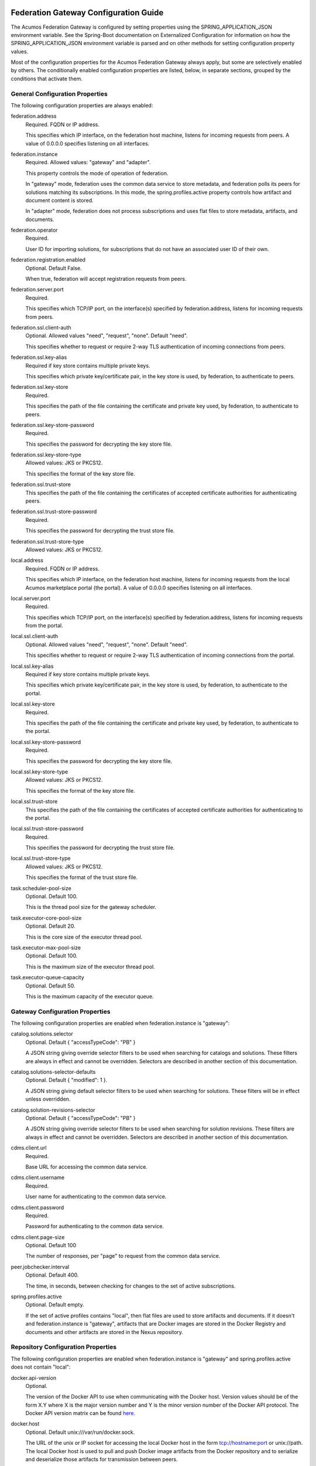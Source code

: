 .. ===============LICENSE_START=======================================================
.. Acumos CC-BY-4.0
.. ===================================================================================
.. Copyright (C) 2017 AT&T Intellectual Property & Tech Mahindra. All rights reserved.
.. ===================================================================================
.. This Acumos documentation file is distributed by AT&T and Tech Mahindra
.. under the Creative Commons Attribution 4.0 International License (the "License");
.. you may not use this file except in compliance with the License.
.. You may obtain a copy of the License at
..
.. http://creativecommons.org/licenses/by/4.0
..
.. This file is distributed on an "AS IS" BASIS,
.. WITHOUT WARRANTIES OR CONDITIONS OF ANY KIND, either express or implied.
.. See the License for the specific language governing permissions and
.. limitations under the License.
.. ===============LICENSE_END=========================================================

======================================
Federation Gateway Configuration Guide
======================================

The Acumos Federation Gateway is configured by setting properties using the
SPRING_APPLICATION_JSON environment variable.  See the Spring-Boot documentation
on Externalized Configuration for information on how the
SPRING_APPLICATION_JSON environment variable is parsed and on other methods for
setting configuration property values.

Most of the configuration properties for the Acumos Federation Gateway always
apply, but some are selectively enabled by others.  The conditionally enabled
configuration properties are listed, below, in separate sections, grouped by
the conditions that activate them.

General Configuration Properties
--------------------------------

The following configuration properties are always enabled:

federation.address
  Required.  FQDN or IP address.

  This specifies which IP interface, on the federation host machine, listens
  for incoming requests from peers.  A value of 0.0.0.0 specifies listening
  on all interfaces.

federation.instance
  Required.  Allowed values: "gateway" and "adapter".

  This property controls the mode of operation of federation.

  In "gateway" mode, federation uses the common data service to store
  metadata, and federation polls its peers for solutions matching its
  subscriptions.  In this mode, the spring.profiles.active property
  controls how artifact and document content is stored.

  In "adapter" mode, federation does not process subscriptions and
  uses flat files to store metadata, artifacts, and documents.

federation.operator
  Required.

  User ID for importing solutions, for subscriptions that do not
  have an associated user ID of their own.

federation.registration.enabled
  Optional.  Default False.

  When true, federation will accept registration requests from peers.

federation.server.port
  Required.

  This specifies which TCP/IP port, on the interface(s) specified by
  federation.address, listens for incoming requests from peers.

federation.ssl.client-auth
  Optional.  Allowed values "need", "request", "none".  Default "need".

  This specifies whether to request or require 2-way TLS authentication
  of incoming connections from peers.

federation.ssl.key-alias
  Required if key store contains multiple private keys.

  This specifies which private key/certificate pair, in the key store
  is used, by federation, to authenticate to peers.

federation.ssl.key-store
  Required.

  This specifies the path of the file containing the certificate and
  private key used, by federation, to authenticate to peers.

federation.ssl.key-store-password
  Required.

  This specifies the password for decrypting the key store file.

federation.ssl.key-store-type
  Allowed values: JKS or PKCS12.

  This specifies the format of the key store file.

federation.ssl.trust-store
  This specifies the path of the file containing the certificates of
  accepted certificate authorities for authenticating peers.

federation.ssl.trust-store-password
  Required.

  This specifies the password for decrypting the trust store file.

federation.ssl.trust-store-type
  Allowed values: JKS or PKCS12.

local.address
  Required.  FQDN or IP address.

  This specifies which IP interface, on the federation host machine, listens
  for incoming requests from the local Acumos marketplace portal (the portal).
  A value of 0.0.0.0 specifies listening on all interfaces.

local.server.port
  Required.

  This specifies which TCP/IP port, on the interface(s) specified by
  federation.address, listens for incoming requests from the portal.

local.ssl.client-auth
  Optional.  Allowed values "need", "request", "none".  Default "need".

  This specifies whether to request or require 2-way TLS authentication
  of incoming connections from the portal.

local.ssl.key-alias
  Required if key store contains multiple private keys.

  This specifies which private key/certificate pair, in the key store
  is used, by federation, to authenticate to the portal.

local.ssl.key-store
  Required.

  This specifies the path of the file containing the certificate and
  private key used, by federation, to authenticate to the portal.

local.ssl.key-store-password
  Required.

  This specifies the password for decrypting the key store file.

local.ssl.key-store-type
  Allowed values: JKS or PKCS12.

  This specifies the format of the key store file.

local.ssl.trust-store
  This specifies the path of the file containing the certificates of
  accepted certificate authorities for authenticating to the portal.

local.ssl.trust-store-password
  Required.

  This specifies the password for decrypting the trust store file.

local.ssl.trust-store-type
  Allowed values: JKS or PKCS12.

  This specifies the format of the trust store file.

task.scheduler-pool-size
  Optional.  Default 100.

  This is the thread pool size for the gateway scheduler.

task.executor-core-pool-size
  Optional.  Default 20.

  This is the core size of the executor thread pool.

task.executor-max-pool-size
  Optional.  Default 100.

  This is the maximum size of the executor thread pool.

task.executor-queue-capacity
  Optional.  Default 50.

  This is the maximum capacity of the executor queue.

Gateway Configuration Properties
--------------------------------

The following configuration properties are enabled when federation.instance is "gateway":

catalog.solutions.selector
  Optional.  Default { "accessTypeCode": "PB" }

  A JSON string giving override selector filters to be used when searching
  for catalogs and solutions.  These filters are always in effect and cannot
  be overridden.  Selectors are described in another section of this
  documentation.

catalog.solutions-selector-defaults
  Optional.  Default { "modified": 1 }.

  A JSON string giving default selector filters to be used when searching
  for solutions.  These filters will be in effect unless overridden.

catalog.solution-revisions-selector
  Optional.  Default { "accessTypeCode": "PB" }

  A JSON string giving override selector filters to be used when searching
  for solution revisions.  These filters are always in effect and cannot
  be overridden.  Selectors are described in another section of this
  documentation.

cdms.client.url
  Required.

  Base URL for accessing the common data service.

cdms.client.username
  Required.

  User name for authenticating to the common data service.

cdms.client.password
  Required.

  Password for authenticating to the common data service.

cdms.client.page-size
  Optional.  Default 100

  The number of responses, per "page" to request from the common data service.

peer.jobchecker.interval
  Optional.  Default 400.

  The time, in seconds, between checking for changes to the set of active
  subscriptions.

spring.profiles.active
  Optional.  Default empty.

  If the set of active profiles contains "local", then flat files are used
  to store artifacts and documents.  If it doesn't and federation.instance is
  "gateway", artifacts that are Docker images are stored in the Docker
  Registry and documents and other artifacts are stored in the Nexus
  repository.

Repository Configuration Properties
-----------------------------------

The following configuration properties are enabled when federation.instance
is "gateway" and spring.profiles.active does not contain "local":

docker.api-version
  Optional.

  The version of the Docker API to use when communicating with the Docker host.
  Version values should be of the form X.Y where X is the major version number
  and Y is the minor version number of the Docker API protocol.  The Docker API
  version matrix can be found
  `here. <https://docs.docker.com/develop/sdk/#api-version-matrix>`_

docker.host
  Optional.  Default unix:///var/run/docker.sock.

  The URL of the unix or IP socket for accessing the local Docker host in
  the form tcp://hostname:port or unix://path.  The local Docker host is used
  to pull and push Docker image artifacts from the Docker repository and to
  serialize and deserialize those artifacts for transmission between peers.

docker.docker-tls-verify
  Optional.  Default False.

  If True, use TLS encryption when connecting to the local Docker host

docker.docker-cert-path
  Required when docker.docker-tls-verify is True.

  If the connection to the local Docker host is encrypted, using TLS, the path
  the directory for the PEM files containing the trust store (ca.pem), private
  private key (key.pem), and certificate (cert.pem) used by federation's Docker
  client to connect to the local Docker host.

docker.docker-config
  Optional.  Default $HOME/.docker

  Path to the directory containing the user's Docker configuration file
  (config.json).

docker.registry-url
  Required.

  The hostport for accessing the Docker registry in the form hostname:port.
  The registry is used to store Docker image artifacts, in response to
  "docker pull" and "docker push" requests sent to the Docker host.

docker.registry-username
  Required.

  The username for authenticating to the Docker registry for pushing images.

docker.registry-password
  Required.

  The password for authenticating to the Docker registry for pushing images.

docker.registry-email
  The email address associated with the username and password for
  authenticating to the Docker Registry.

nexus.id
  Optional.

  It's unclear if or how this is used.

nexus.url
  Required.

  The URL for the Nexus repository used to store (non-Docker) artifacts and
  documents, of the form https://host:port/repository/reponame/.

nexus.username
  Required.

  The user name for authenticating to the nexus server.

nexus.password
  Required.

  The password for authenticating to the nexus server.

nexus.group-id
  Required.

  Per Acumos instance component of the path prefix within the Nexus repository.

nexus.name-separator
  Optional.  Default ".".

  Separator between components of the path prefix within the Nexus repository.
  The prefix is of the form groupid separator solutionid separator revisionid.

File-base Metadata Store Configuration Properties
-------------------------------------------------

The following configuration properties are enabled when federation.instance
is "adapter":

catalog-local.source
  Required.

  Path to file containing solution metadata available to remote peers.
  This file is a JSON array of Solution metadata.

catalog-local.catalogs
  Required.

  Path to file containing catalog metadata available to remote peers.
  This file is a JSON array of Catalog metadata.

codes-local.source
  Required.

  Path to file containing code mapping data available to remote peers.
  This file is a JSON object with keys "ARTIFACT_TYPE", and "PEER_STATUS".
  The values corresponding to these keys are arrays of code/name pairs, for
  example, { "ARTIFACT_TYPE": [{ "code": "DI", "name": "DockerImage" }, ... }

peers-local.source
  Required

  Path to file containing peer metadata.
  This file is a JSON array of Peer metadata.

peer-local.interval
  Optional.  Default 60.

  The time, in seconds, between checks for updates to the files specified
  by the catalog-local.source, catalog-local.catalogs, codes-local.source,
  and peers-local.source files.


=========================================
Federation Gateway Certificate Generation
=========================================

This document explains the steps required to configure two Acumos
instances to be peers so that they can communicate via their
Federation Gateway components.  Gateways use certificates for mutual
SSL authentication.

An overview of the general process is here:
`Mutual SSL Authentication
<https://www.codeproject.com/Articles/326574/An-Introduction-to-Mutual-SSL-Authentication/>`_

Assistance with the detailed process is here:
`How to setup your own CA with OpenSSL
<https://gist.github.com/Soarez/9688998>`_

Background
----------

The asymmetric encryption technique used here is based on two keys: a
message that gets encrypted with one key can be decrypted with the
other key. We call one the private key and the other the public key,
because when used in two-party communication we keep one (the private
key) and we give one away (the public key). The one we give away needs
to be certified; i.e., others need to be sure the key can be
trusted. For that we send the public key to a certificate authority
(CA) in the form of a certificate signing request (CSR).  The CA signs
this (creates some hash) with their private key. Then everyone who has
the CA public key (who trusts the CA) will accept our signed-by-the-CA
public key, and this chain of trust can go on recursively.  The result
is that our public key gets packed in a certificate signed by that CA
and now we can use it/share it with others.

Each peer gateway is provisioned with a PKCS12 key store holding a
private key and a certificate, which is the matching public key signed
by a certificate authority.  The mutual authentication process
proceeds as follows.  A federation peer C (playing the client role in
this example) attempts a connection to peer S (playing the server role
in this example).  To establish a secure communication channel, peer S
first sends its certificate.  The receipt by C of the S certificate
allows C to verify S's identity.  After this step is successful, peer
S asks peer C for C's certificate.  Peer S then checks the identity of
peer C based on the certificate.  If that succeeds, the channel is
secure.  After this TLS handshake process has completed, peer S
searches its peer repository (internal configuration) for the fully
qualified host name from C's certificate, and allows the exchange of
information if a match is found.


Overview
--------

The following tasks are required for configuration of each Acumos host:

* Create a certificate signing request
* Obtain a signed certificate, either by purchasing it or signing the requset with a local authority
* Install the signed certificate in the gateway deployment environment
* Configure the gateway using the Portal administration interface.


Create Certificates
-------------------

These instructions create appropriate certificates suitable for
development and testing environments ONLY, not for production
environments.  To avoid the delay and expense of purchasing a signed
certificate from a well-known certificate authority, this creates a
new certificate authority (CA) and adds the appropriate certificate to
a trust store.

These following instructions use the ``openssl`` command-line tool,
which is available on Linux hosts.  This scenario was developed using
Ubuntu version 16.04.  The instructions use shell-style variables
(e.g., ``$VAR``) to indicate where a value must be supplied and
reused.

Step 1: Determine the fully qualified domain name of the peer (FQDN)
and choose a password (6 characters or more). Store these values in
shell variables ``ACUMOS_HOST`` and ``ACUMOS_PASS`` for use in the
commands below.  For example::

  export ACUMOS_HOST="myserver.mymodels.org"
  export ACUMOS_PASS="mykey123456"

Step 2: Because a new certificate authorithy (CA) will be created
here, openssl requires a configuration file ``openssl.cnf``.  Create
this file using the template below, and in the ``[alt_names]``
section replace the string ``<acumos-host>`` with the FQDN you chose
above.

Step 3: Create the Acumos CA private key::

  openssl genrsa -des3 -out acumosCA.key -passout pass:$ACUMOS_PASS 4096

Step 4: Create the Acumos CA certificate. You may wish to use
different values (i.e., not "Unspecified") in this command, just be
consistent in later commands::

  openssl req -x509 -new -nodes -key acumosCA.key -sha256 -days 1024 \
    -config openssl.cnf -out acumosCA.crt -passin pass:$ACUMOS_PASS \
    -subj "/C=US/ST=Unspecified/L=Unspecified/O=Acumos/OU=Acumos/CN=$ACUMOS_HOST"

Step 5: Create a JKS-format truststore with the Acumos CA certificate::

  keytool -import -file acumosCA.crt -alias acumosCA -keypass $ACUMOS_PASS \
      -keystore acumosTrustStore.jks -storepass $ACUMOS_PASS -noprompt

The recommended practice here is to import the self-signed Acumos CA
certificate into an existing trust store. For example you can extend
the file "cacerts" that is included with a Java Runtime Engine (JRE)
distribution below directory "jre/lib/security" which usually uses the
password "changeit".

Step 6: Create the server private key::

  openssl genrsa -out acumos.key -passout pass:$ACUMOS_PASS 4096

Step 7: Create a certificate signing request (CSR) for your FQDN.
Please note the C, ST, L, O, OU and CN key-value pairs must match what
was used above::

  openssl req -new -key acumos.key -passin pass:$ACUMOS_PASS -out acumos.csr \
    -subj "/C=US/ST=Unspecified/L=Unspecified/O=Acumos/OU=Acumos/CN=$ACUMOS_HOST"

Step 8: Sign the CSR with the Acumos CA certificate to yield a server certificate::

  openssl ca -config openssl.cnf -passin pass:$ACUMOS_PASS -in acumos.csr -out acumos.crt

Step 9: Copy the server private key and certificate to a plain text
file ``acumos.txt``. The private key should appear first, followed by
the certificate. The finished file should have this structure::

  -----BEGIN RSA PRIVATE KEY-----
  (Private Key: acumos.key contents)
  -----END RSA PRIVATE KEY-----
  -----BEGIN CERTIFICATE-----
  (SSL certificate: acumos.crt contents)
  -----END CERTIFICATE-----

Step 10: Create a PKCS12 format keystore with the server key and certificate::

  openssl pkcs12 -export -in acumos.txt -passout pass:$ACUMOS_PASS -out acumos.pkcs12

Step 11: Copy the JKS and PKCS12 files to the machine where the
federation component runs and configure them:

* Enter the path to the JKS file in key ``trust-store``
* Enter the password for the JKS file in key ``trust-store-password``
* Enter the path to the PKCS12 file in key ``key-store``
* Enter the password for the  PKCS12 file in key ``key-store-password``
* Enter the key store type in key ``key-store-type`` with value ``PKCS12``


Final Checklist
---------------

These are the prerequisites for Acumos instance A (``hostA.name.org``)
to pull models from its Acumos peer B (``hostB.name.org``):

#. Federation gateways are running on both instances
#. Gateway A has a PKCS12 file containing a certificate for ``hostA.name.org`` and signed by authority CA-1
#. Gateway A deployment configuration has the path to the PKCS12 file in key ``federation.ssl.key-store``
#. Gateway A has a trust store file that includes the signing certificate for authority CA-2
#. Gateway A deployment configuration has the path to the trust store file in key ``federation.ssl.trust-store``
#. Gateway A is configured with peer B's FQDN (``hostB.name.org``) and public gateway URL (``https://hostB.name.org:12345``)
#. Gateway B has with a PCKS12 file containing a certificate for ``hostB.name.org`` and signed by authority CA-2
#. Gateway B deployment configuration has the path to the PKCS12 file in key ``federation.ssl.key-store``
#. Gateway B has a trust store file that includes the signing certificate for authority CA-1
#. Gateway B deployment configuration has the path to the trust store file in key ``federation.ssl.trust-store``
#. Gateway B is configured with peer A's FQDN (``hostA.name.org``) and public gateway URL (``https://hostA.name.org:54321``)

Please note that a PKCS12 file is a store, i.e. it contains private
key and associated certificates in a binary form (and not just
certificates).

Troubleshooting
---------------

Inspect the certificate advertised by your server using this command::

  openssl s_client -connect yourserver.yourmodels.org:9084

Look carefully at the "Certificate chain" section.  In case of error
you may see a message like this::

  Verify return code: 21 (unable to verify the first certificate)

For advanced troubleshooting, use the following steps to extract
certificates and keys to test connections manually.

Extract the CA certificate created above in PEM format::

  keytool -export -alias acumos -file acumos-ca.crt -keystore acumosTrustStore.jks
  openssl x509 -inform der -in acumos-ca.crt -out acumos-ca.pem

Extract the signed certificate for the client host attempting the
connection in PEM format::

  openssl pkcs12 -in acumos.p12 -clcerts -nokeys -out acumos.pem

Look at the signed certificate details, for example the expiration date::

  openssl x509 -in acumos.pem -text -noout

Extract the private key for the client host attempting the connection::

  openssl pkcs12 -in acumos.p12 -nocerts -out acumos.key

Next run the following command to test the certificates used to
establish a connection to remote peer ``yourserver.yourmodels.org`` at
port 9084 from server ``myserver.mymodels.org``. The certificate files
used below were created by the procedure above for host
``myserver.mymodels.org``::

  openssl s_client -connect yourserver.yourmodels.org:9084 -cert acumos.pem -key acumos.key -CAfile acumos-ca.pem

You must enter the key phrase, then the connection attempt can begin.

Finally use the command-line tool ``curl`` to test whether the remote
host is ready to accept connections.  This command uses the ``-k``
option to allow insecure connections, so the certificate authority is
not required here::

  curl -vk --cert acumos.pem:mykey123456 --key acumos.key https://yourserver.yourmodels.org:9084/ping


Template openssl.cnf
--------------------

::

  # This is a customized OpenSSL configuration file. Commented out sections below
  # are included for testing/clarity for now, and will be removed later once the
  # specific comments that need to be retained for clarity are determined.
  #

  # This definition stops the following lines choking if HOME isn't
  # defined.
  HOME                    = .
  RANDFILE                = $ENV::HOME/.rnd

  # Extra OBJECT IDENTIFIER info:
  #oid_file               = $ENV::HOME/.oid
  oid_section             = new_oids

  # To use this configuration file with the "-extfile" option of the
  # "openssl x509" utility, name here the section containing the
  # X.509v3 extensions to use:
  extensions            = v3_req
  # (Alternatively, use a configuration file that has only
  # X.509v3 extensions in its main [= default] section.)

  [ new_oids ]

  # We can add new OIDs in here for use by 'ca', 'req' and 'ts'.
  # Add a simple OID like this:
  # testoid1=1.2.3.4
  # Or use config file substitution like this:
  # testoid2=${testoid1}.5.6

  # Policies used by the TSA examples.
  tsa_policy1 = 1.2.3.4.1
  tsa_policy2 = 1.2.3.4.5.6
  tsa_policy3 = 1.2.3.4.5.7

  ####################################################################
  [ ca ]
  default_ca      = CA_default            # The default ca section

  ####################################################################
  [ CA_default ]

  dir             = .                     # Where everything is kept
  certs           = $dir/certs            # Where the issued certs are kept
  crl_dir         = $dir/crl              # Where the issued crl are kept
  database        = $dir/index.txt        # database index file.
  #unique_subject = no                    # Set to 'no' to allow creation of
					  # several ctificates with same subject.
  new_certs_dir   = $dir/newcerts         # default place for new certs.

  certificate     = $dir/certs/acumos_ca.crt     # The CA certificate
  serial          = $dir/serial           # The current serial number
  crlnumber       = $dir/crlnumber        # the current crl number
					  # must be commented out to leave a V1 CRL
  crl             = $dir/crl.pem          # The current CRL
  private_key     = $dir/private/acumos_ca.key   # The private key
  RANDFILE        = $dir/private/.rand    # private random number file

  x509_extensions = usr_cert              # The extentions to add to the cert

  # Comment out the following two lines for the "traditional"
  # (and highly broken) format.
  name_opt        = ca_default            # Subject Name options
  cert_opt        = ca_default            # Certificate field options

  # Extension copying option: use with caution.
  copy_extensions = copy

  # Extensions to add to a CRL. Note: Netscape communicator chokes on V2 CRLs
  # so this is commented out by default to leave a V1 CRL.
  # crlnumber must also be commented out to leave a V1 CRL.
  # crl_extensions        = crl_ext

  default_days    = 365                   # how long to certify for
  default_crl_days= 30                    # how long before next CRL
  default_md      = default               # use public key default MD
  preserve        = no                    # keep passed DN ordering

  # A few difference way of specifying how similar the request should look
  # For type CA, the listed attributes must be the same, and the optional
  # and supplied fields are just that :-)
  policy          = policy_match

  # For the CA policy
  [ policy_match ]
  countryName             = match
  stateOrProvinceName     = match
  organizationName        = match
  organizationalUnitName  = optional
  commonName              = supplied
  emailAddress            = optional

  # For the 'anything' policy
  # At this point in time, you must list all acceptable 'object'
  # types.
  [ policy_anything ]
  countryName             = optional
  stateOrProvinceName     = optional
  localityName            = optional
  organizationName        = optional
  organizationalUnitName  = optional
  commonName              = supplied
  emailAddress            = optional

  ####################################################################
  [ req ]
  default_bits            = 2048
  default_keyfile         = privkey.pem
  distinguished_name      = req_distinguished_name
  attributes              = req_attributes
  x509_extensions = v3_ca # The extentions to add to the self signed cert

  # Passwords for private keys if not present they will be prompted for
  # input_password = secret
  # output_password = secret

  # This sets a mask for permitted string types. There are several options.
  # default: PrintableString, T61String, BMPString.
  # pkix   : PrintableString, BMPString (PKIX recommendation before 2004)
  # utf8only: only UTF8Strings (PKIX recommendation after 2004).
  # nombstr : PrintableString, T61String (no BMPStrings or UTF8Strings).
  # MASK:XXXX a literal mask value.
  # WARNING: ancient versions of Netscape crash on BMPStrings or UTF8Strings.
  string_mask = utf8only

  req_extensions = v3_req # The extensions to add to a certificate request

  [ req_distinguished_name ]
  countryName                     = Country Name (2 letter code)
  countryName_default             = US
  countryName_min                 = 2
  countryName_max                 = 2

  stateOrProvinceName             = State or Province Name (full name)
  stateOrProvinceName_default     = Some-State

  localityName                    = Locality Name (eg, city)

  0.organizationName              = Organization Name (eg, company)
  0.organizationName_default      = Internet Widgits Pty Ltd

  # we can do this but it is not needed normally :-)
  #1.organizationName             = Second Organization Name (eg, company)
  #1.organizationName_default     = World Wide Web Pty Ltd

  organizationalUnitName          = Organizational Unit Name (eg, section)
  #organizationalUnitName_default =

  commonName                      = Common Name (e.g. server FQDN or YOUR name)
  commonName_max                  = 64

  emailAddress                    = Email Address
  emailAddress_max                = 64

  # SET-ex3                       = SET extension number 3

  [ req_attributes ]
  challengePassword               = A challenge password
  challengePassword_min           = 4
  challengePassword_max           = 20

  unstructuredName                = An optional company name

  [ usr_cert ]

  # These extensions are added when 'ca' signs a request.

  # This goes against PKIX guidelines but some CAs do it and some software
  # requires this to avoid interpreting an end user certificate as a CA.

  basicConstraints=CA:FALSE

  # Here are some examples of the usage of nsCertType. If it is omitted
  # the certificate can be used for anything *except* object signing.

  # This is OK for an SSL server.
  # nsCertType                    = server

  # For an object signing certificate this would be used.
  # nsCertType = objsign

  # For normal client use this is typical
  # nsCertType = client, email

  # and for everything including object signing:
  # nsCertType = client, email, objsign

  # This is typical in keyUsage for a client certificate.
  # keyUsage = nonRepudiation, digitalSignature, keyEncipherment

  # This will be displayed in Netscape's comment listbox.
  nsComment                       = "OpenSSL Generated Certificate"

  # PKIX recommendations harmless if included in all certificates.
  subjectKeyIdentifier=hash
  authorityKeyIdentifier=keyid,issuer

  # This stuff is for subjectAltName and issuerAltname.
  # Import the email address.
  # subjectAltName=email:copy
  # An alternative to produce certificates that aren't
  # deprecated according to PKIX.
  # subjectAltName=email:move

  # Copy subject details
  # issuerAltName=issuer:copy

  #nsCaRevocationUrl              = http://www.domain.dom/ca-crl.pem
  #nsBaseUrl
  #nsRevocationUrl
  #nsRenewalUrl
  #nsCaPolicyUrl
  #nsSslServerName

  # This is required for TSA certificates.
  # extendedKeyUsage = critical,timeStamping

  [ v3_req ]

  # Extensions to add to a certificate request

  basicConstraints = CA:FALSE
  keyUsage = nonRepudiation, digitalSignature, keyEncipherment
  subjectAltName = @alt_names
  # Included these for openssl x509 -req -extfile
  subjectKeyIdentifier=hash
  authorityKeyIdentifier=keyid,issuer

  [ alt_names ]

  DNS.1 = <acumos-host>
  # federation-service: for portal-be access to federation local port via expose
  DNS.2 = federation-service

  [ v3_ca ]


  # Extensions for a typical CA


  # PKIX recommendation.

  subjectKeyIdentifier=hash

  authorityKeyIdentifier=keyid:always,issuer

  # This is what PKIX recommends but some broken software chokes on critical
  # extensions.
  #basicConstraints = critical,CA:true
  # So we do this instead.
  basicConstraints = CA:true

  # Key usage: this is typical for a CA certificate. However since it will
  # prevent it being used as an test self-signed certificate it is best
  # left out by default.
  # keyUsage = cRLSign, keyCertSign

  # Some might want this also
  # nsCertType = sslCA, emailCA

  # Include email address in subject alt name: another PKIX recommendation
  # subjectAltName=email:copy
  # Copy issuer details
  # issuerAltName=issuer:copy

  # DER hex encoding of an extension: beware experts only!
  # obj=DER:02:03
  # Where 'obj' is a standard or added object
  # You can even override a supported extension:
  # basicConstraints= critical, DER:30:03:01:01:FF

  [ crl_ext ]

  # CRL extensions.
  # Only issuerAltName and authorityKeyIdentifier make any sense in a CRL.

  # issuerAltName=issuer:copy
  authorityKeyIdentifier=keyid:always

  [ proxy_cert_ext ]
  # These extensions should be added when creating a proxy certificate

  # This goes against PKIX guidelines but some CAs do it and some software
  # requires this to avoid interpreting an end user certificate as a CA.

  basicConstraints=CA:FALSE

  # Here are some examples of the usage of nsCertType. If it is omitted
  # the certificate can be used for anything *except* object signing.

  # This is OK for an SSL server.
  # nsCertType                    = server

  # For an object signing certificate this would be used.
  # nsCertType = objsign

  # For normal client use this is typical
  # nsCertType = client, email

  # and for everything including object signing:
  # nsCertType = client, email, objsign

  # This is typical in keyUsage for a client certificate.
  # keyUsage = nonRepudiation, digitalSignature, keyEncipherment

  # This will be displayed in Netscape's comment listbox.
  nsComment                       = "OpenSSL Generated Certificate"

  # PKIX recommendations harmless if included in all certificates.
  subjectKeyIdentifier=hash
  authorityKeyIdentifier=keyid,issuer

  # This stuff is for subjectAltName and issuerAltname.
  # Import the email address.
  # subjectAltName=email:copy
  # An alternative to produce certificates that aren't
  # deprecated according to PKIX.
  # subjectAltName=email:move

  # Copy subject details
  # issuerAltName=issuer:copy

  #nsCaRevocationUrl              = http://www.domain.dom/ca-crl.pem
  #nsBaseUrl
  #nsRevocationUrl
  #nsRenewalUrl
  #nsCaPolicyUrl
  #nsSslServerName

  # This really needs to be in place for it to be a proxy certificate.
  proxyCertInfo=critical,language:id-ppl-anyLanguage,pathlen:3,policy:foo

  ####################################################################
  [ tsa ]

  default_tsa = tsa_config1       # the default TSA section

  [ tsa_config1 ]

  # These are used by the TSA reply generation only.
  dir             = ./demoCA              # TSA root directory
  serial          = $dir/tsaserial        # The current serial number (mandatory)
  crypto_device   = builtin               # OpenSSL engine to use for signing
  signer_cert     = $dir/tsacert.pem      # The TSA signing certificate
					  # (optional)
  certs           = $dir/cacert.pem       # Certificate chain to include in reply
					  # (optional)
  signer_key      = $dir/private/tsakey.pem # The TSA private key (optional)

  default_policy  = tsa_policy1           # Policy if request did not specify it
					  # (optional)
  other_policies  = tsa_policy2, tsa_policy3      # acceptable policies (optional)
  digests         = md5, sha1             # Acceptable message digests (mandatory)
  accuracy        = secs:1, millisecs:500, microsecs:100  # (optional)
  clock_precision_digits  = 0     # number of digits after dot. (optional)
  ordering                = yes   # Is ordering defined for timestamps?
				  # (optional, default: no)
  tsa_name                = yes   # Must the TSA name be included in the reply?
				  # (optional, default: no)
  ess_cert_id_chain       = no    # Must the ESS cert id chain be included?
				  # (optional, default: no
